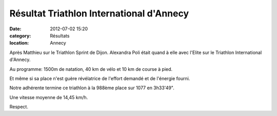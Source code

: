 Résultat Triathlon International d'Annecy
=========================================

:date: 2012-07-02 15:20
:category: Résultats
:location: Annecy



Après Matthieu sur le Triathlon Sprint de Dijon.
Alexandra Poli était quand à elle avec l'Elite sur le Triathlon International d'Annecy.

Au programme: 1500m de natation, 40 km de vélo et 10 km de course à pied.

Et même si sa place n'est guère révélatrice de l'effort demandé et de l'énergie fourni.

Notre adhérente termine ce triathlon à la 988ème place sur 1077 en 3h33'49".

Une vitesse moyenne de 14,45 km/h.

Respect. 
